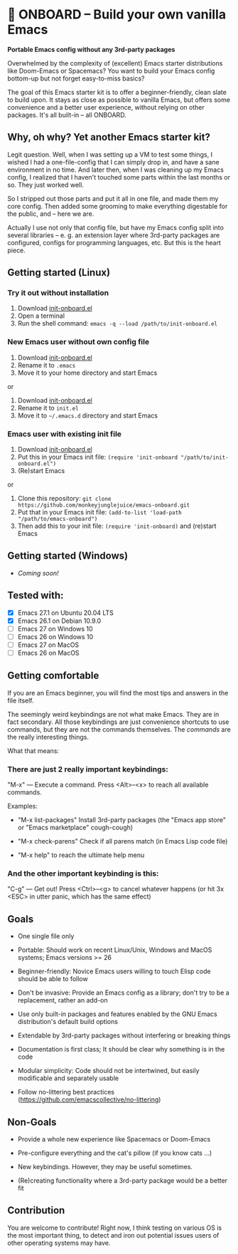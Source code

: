 * 🚀 ONBOARD – Build your own vanilla Emacs

*Portable Emacs config without any 3rd-party packages*

Overwhelmed by the complexity of (excellent) Emacs starter distributions like Doom-Emacs or Spacemacs?
You want to build your Emacs config bottom-up but not forget easy-to-miss basics?

The goal of this Emacs starter kit is to offer a beginner-friendly, clean slate to build upon. It stays as close as possible to vanilla Emacs, but offers some convenience and a better user experience, without relying on other packages. It's all built-in – all ONBOARD.


** Why, oh why? Yet another Emacs starter kit?

Legit question. Well, when I was setting up a VM to test some things, I wished I had a one-file-config that I can simply drop in, and have a sane environment in no time. And later then, when I was cleaning up my Emacs config, I realized that I haven't touched some parts within the last months or so. They just worked well.

So I stripped out those parts and put it all in one file, and made them my core config. Then added some grooming to make everything digestable for the public, and -- here we are.

Actually I use not only that config file, but have my Emacs config split into several libraries -- e. g. an extension layer where 3rd-party packages are configured, configs for programming languages, etc. But this is the heart piece.



** Getting started (Linux)

*** Try it out without installation

1. Download [[https://raw.githubusercontent.com/monkeyjunglejuice/emacs-onboard/main/init-onboard.el][init-onboard.el]]
2. Open a terminal
3. Run the shell command: ~emacs -q --load /path/to/init-onboard.el~


*** New Emacs user without own config file

1. Download [[https://raw.githubusercontent.com/monkeyjunglejuice/emacs-onboard/main/init-onboard.el][init-onboard.el]]
2. Rename it to =.emacs=
3. Move it to your home directory and start Emacs
or
1. Download [[https://raw.githubusercontent.com/monkeyjunglejuice/emacs-onboard/main/init-onboard.el][init-onboard.el]]
2. Rename it to =init.el=
3. Move it to =~/.emacs.d= directory and start Emacs


*** Emacs user with existing init file

1. Download [[https://raw.githubusercontent.com/monkeyjunglejuice/emacs-onboard/main/init-onboard.el][init-onboard.el]]
2. Put this in your Emacs init file: ~(require 'init-onboard "/path/to/init-onboard.el")~
3. (Re)start Emacs
or
1. Clone this repository: ~git clone https://github.com/monkeyjunglejuice/emacs-onboard.git~
2. Put that in your Emacs init file: ~(add-to-list 'load-path "/path/to/emacs-onboard")~
3. Then add this to your init file: ~(require 'init-onboard)~ and (re)start Emacs


** Getting started (Windows)
- /Coming soon!/


** Tested with:

- [X] Emacs 27.1 on Ubuntu 20.04 LTS
- [X] Emacs 26.1 on Debian 10.9.0
- [ ] Emacs 27 on Windows 10
- [ ] Emacs 26 on Windows 10
- [ ] Emacs 27 on MacOS
- [ ] Emacs 26 on MacOS


** Getting comfortable

If you are an Emacs beginner, you will find the most tips and answers in the file itself.

The seemingly weird keybindings are not what make Emacs. They are in fact secondary. All those keybindings are just convenience shortcuts to use commands, but they are not the commands themselves. The /commands/ are the really interesting things.

What that means:


*** There are just 2 really important keybindings:

"M-x" — Execute a command. Press <Alt>–<x> to reach all available commands.

Examples:

- "M-x list-packages" Install 3rd-party packages (the "Emacs app store" or "Emacs marketplace" cough-cough)

- "M-x check-parens" Check if all parens match (in Emacs Lisp code file)

- "M-x help" to reach the ultimate help menu


*** And the other important keybinding is this:

"C-g" — Get out! Press <Ctrl>–<g> to cancel whatever happens (or hit 3x <ESC> in utter panic, which has the same effect)


** Goals

- One single file only

- Portable: Should work on recent Linux/Unix, Windows and MacOS systems; Emacs versions >= 26

- Beginner-friendly: Novice Emacs users willing to touch Elisp code should be able to follow

- Don't be invasive: Provide an Emacs config as a library; don't try to be a replacement, rather an add-on

- Use only built-in packages and features enabled by the GNU Emacs distribution's default build options

- Extendable by 3rd-party packages without interfering or breaking things

- Documentation is first class; It should be clear why something is in the code

- Modular simplicity: Code should not be intertwined, but easily modificable and separately usable

- Follow no-littering best practices (https://github.com/emacscollective/no-littering)


** Non-Goals

- Provide a whole new experience like Spacemacs or Doom-Emacs

- Pre-configure everything and the cat's pillow (if you know cats …)

- New keybindings. However, they may be useful sometimes.

- (Re)creating functionality where a 3rd-party package would be a better fit


** Contribution

You are welcome to contribute! Right now, I think testing on various OS is the most important thing, to detect and iron out potential issues users of other operating systems may have.
